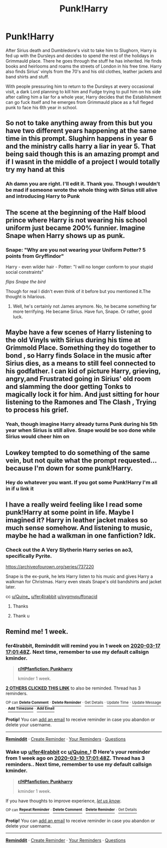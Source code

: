 #+TITLE: Punk!Harry

* Punk!Harry
:PROPERTIES:
:Author: Quine_
:Score: 103
:DateUnix: 1583833183.0
:DateShort: 2020-Mar-10
:FlairText: Prompt
:END:
After Sirius death and Dumbledore's visit to take him to Slughorn, Harry is fed up with the Dursleys and decides to spend the rest of the holidays in Grimmauld place. There he goes through the stuff he has inherited. He finds books and heirlooms and roams the streets of London in his free time. Harry also finds Sirius' vinyls from the 70's and his old clothes, leather jackets and band shirts and stuff.

With people pressuring him to return to the Dursleys at every occasional visit, a dark Lord planning to kill him and Fudge trying to pull him on his side after calling him a liar for a whole year, Harry decides that the Establishment can go fuck itself and he emerges from Grimmauld place as a full fleged punk to face his 6th year in school.


** So not to take anything away from this but you have two different years happening at the same time in this prompt. Slughirn happens in year 6 and the ministry calls harry a liar in year 5. That being said though this is an amazing prompt and if I wasnt in the middle of a project I would totally try my hand at this
:PROPERTIES:
:Author: K1ngOfH34rt5
:Score: 30
:DateUnix: 1583840867.0
:DateShort: 2020-Mar-10
:END:

*** Ah damn you are right. I'll edit it. Thank you. Though I wouldn't be mad if someone wrote the whole thing with Sirius still alive and introducing Harry to Punk
:PROPERTIES:
:Author: Quine_
:Score: 13
:DateUnix: 1583841255.0
:DateShort: 2020-Mar-10
:END:


** The scene at the beginning of the Half blood prince where Harry is not wearing his school uniform just became 200% funnier. Imagine Snape when Harry shows up as punk.
:PROPERTIES:
:Author: alicecooperunicorn
:Score: 22
:DateUnix: 1583848617.0
:DateShort: 2020-Mar-10
:END:

*** Snape: "Why are you not wearing your Uniform Potter? 5 points from Gryffindor"

Harry - even wilder hair - Potter: "I will no longer conform to your stupid social constraints"

/flips Snape the bird/

Though for real I didn't even think of it before but you mentioned it.The thought is hilarious.
:PROPERTIES:
:Author: Quine_
:Score: 24
:DateUnix: 1583851919.0
:DateShort: 2020-Mar-10
:END:

**** Well, he's certainly not James anymore. No, he became something far more terrifying. He became Sirius. Have fun, Snape. Or rather, good luck.
:PROPERTIES:
:Author: Pearl_Dawnclaw
:Score: 21
:DateUnix: 1583854365.0
:DateShort: 2020-Mar-10
:END:


** Maybe have a few scenes of Harry listening to the old Vinyls with Sirius during his time at Grimmold Place. Something they do together to bond , so Harry finds Solace in the music after Sirius dies, as a means to still feel connected to his godfather. I can kid of picture Harry, grieving, angry,and Frustrated going in Sirius' old room and slamming the door getting Tonks to magically lock it for him. And just sitting for hour listening to the Ramones and The Clash , Trying to process his grief.
:PROPERTIES:
:Author: pygmypuffonacid
:Score: 13
:DateUnix: 1583847439.0
:DateShort: 2020-Mar-10
:END:

*** Yeah, though imagine Harry already turns Punk during his 5th year when Sirius is still alive. Snape would be soo done while Sirius would cheer him on
:PROPERTIES:
:Author: Quine_
:Score: 8
:DateUnix: 1583851974.0
:DateShort: 2020-Mar-10
:END:


** Lowkey tempted to do something of the same vein, but not quite what the prompt requested... because I'm down for some punk!Harry.
:PROPERTIES:
:Author: xoemily
:Score: 6
:DateUnix: 1583850277.0
:DateShort: 2020-Mar-10
:END:

*** Hey do whatever you want. If you got some Punk!Harry I'm all in if u link it
:PROPERTIES:
:Author: Quine_
:Score: 2
:DateUnix: 1583852368.0
:DateShort: 2020-Mar-10
:END:


** I have a really weird feeling like I read some punk!Harry at some point in life. Maybe I imagined it? Harry in leather jacket makes so much sense somehow. And listening to music, maybe he had a walkman in one fanfiction? Idk.
:PROPERTIES:
:Author: Ettiasaurus
:Score: 4
:DateUnix: 1583884326.0
:DateShort: 2020-Mar-11
:END:

*** Check out the A Very Slytherin Harry series on ao3, specifically Pyrite.

[[https://archiveofourown.org/series/737220]]

Snape is the ex-punk, he lets Harry listen to his music and gives Harry a walkman for Christmas. Harry even steals Snape's old bandshirts and jacket later.

cc [[/u/Quine_][u/Quine_]] [[/u/fer4lrabbit][u/fer4lrabbit]] [[/u/pygmypuffonacid][u/pygmypuffonacid]]
:PROPERTIES:
:Author: maryfamilyresearch
:Score: 4
:DateUnix: 1583946239.0
:DateShort: 2020-Mar-11
:END:

**** Thanks
:PROPERTIES:
:Author: pygmypuffonacid
:Score: 2
:DateUnix: 1583947438.0
:DateShort: 2020-Mar-11
:END:


**** Thank u
:PROPERTIES:
:Author: Quine_
:Score: 2
:DateUnix: 1584005674.0
:DateShort: 2020-Mar-12
:END:


** Remind me! 1 week.
:PROPERTIES:
:Author: fer4lrabbit
:Score: 0
:DateUnix: 1583859708.0
:DateShort: 2020-Mar-10
:END:

*** *fer4lrabbit*, Reminddit will remind you in *1 week* on [[https://www.reminddit.com/time?dt=2020-03-17%2017:01:48Z&reminder_id=3220131b304f4bc6b64592bafa3b0621&subreddit=HPfanfiction][*2020-03-17 17:01:48Z*]]. Next time, remember to use my default callsign *kminder*.

#+begin_quote
  [[/r/HPfanfiction/comments/fgb915/punkharry/fk4g0dh/?context=3][*r/HPfanfiction: Punkharry*]]

  kminder 1 week.
#+end_quote

[[https://reddit.com/message/compose/?to=remindditbot&subject=Reminder%20from%20Link&message=your_message%0Akminder%202020-03-17T17%3A01%3A48%0A%0A%0A%0A---Server%20settings%20below.%20Do%20not%20change---%0A%0Apermalink%21%20%2Fr%2FHPfanfiction%2Fcomments%2Ffgb915%2Fpunkharry%2Ffk4g0dh%2F][*2 OTHERS CLICKED THIS LINK*]] to also be reminded. Thread has 3 reminders.

^{OP can} [[https://reddit.com/message/compose/?to=remindditbot&subject=Delete%20Reminder%20Comment&message=deleteReminderComment%21%203220131b304f4bc6b64592bafa3b0621][^{*Delete Comment*}]] ^{·} [[https://reddit.com/message/compose/?to=remindditbot&subject=Delete%20Reminder%20%28and%20comment%20if%20exists%29&message=deleteReminder%21%203220131b304f4bc6b64592bafa3b0621][^{*Delete Reminder*}]] ^{·} [[https://reminddit.com/reminders/id/3220131b304f4bc6b64592bafa3b0621][^{Get Details}]] ^{·} [[https://reddit.com/message/compose/?to=remindditbot&subject=Update%20Reminder%20Time&message=updateReminderTime%21%203220131b304f4bc6b64592bafa3b0621%0A1%20week.%0A%0A%2AReplace%20reminder%20time%20above%20with%20new%20time%20or%20time%20from%20created%20date%2A][^{Update Time}]] ^{·} [[https://reddit.com/message/compose/?to=remindditbot&subject=Update%20Reminder%20Message&message=updateReminderMessage%21%203220131b304f4bc6b64592bafa3b0621%20%0Akminder%201%20week.%0A%0A%2AMessage%20is%20on%20second%20line.%20Message%20should%20be%20one%20line%2A][^{Update Message}]] ^{·} [[https://www.reminddit.com/user/setTimezone?source=reddit&username=fer4lrabbit][^{*Add Timezone*}]] ^{·} [[https://reddit.com/message/compose/?to=remindditbot&subject=Add%20Email&message=addEmail%21%203220131b304f4bc6b64592bafa3b0621%20%0Areplaceme%40example.com%0A%0A%2AEnter%20email%20on%20second%20line%2A][^{*Add Email*}]]

*Protip!* You can [[https://reddit.com/message/compose/?to=remindditbot&subject=Add%20Email&message=addEmail%21%203220131b304f4bc6b64592bafa3b0621%20%0Areplaceme%40example.com%0A%0A%2AEnter%20email%20on%20second%20line%2A][add an email]] to receive reminder in case you abandon or delete your username.

--------------

[[https://www.reminddit.com][*Reminddit*]] · [[https://reddit.com/message/compose/?to=remindditbot&subject=Reminder&message=your_message%0A%0Akminder%20time_or_time_from_now][Create Reminder]] · [[https://reddit.com/message/compose/?to=remindditbot&subject=List%20Of%20Reminders&message=listReminders%21][Your Reminders]] · [[https://reddit.com/message/compose/?to=remindditbot&subject=Feedback%21%20Reminder%20from%20fer4lrabbit][Questions]]
:PROPERTIES:
:Author: remindditbot
:Score: 1
:DateUnix: 1583860500.0
:DateShort: 2020-Mar-10
:END:


*** Wake up [[/u/fer4lrabbit][u/fer4lrabbit]] cc [[/u/Quine_][u/Quine_]]! ⏰ Here's your reminder from *1 week ago* on [[https://www.reminddit.com/time?dt=2020-03-10%2017:01:48Z&reminder_id=3220131b304f4bc6b64592bafa3b0621&subreddit=HPfanfiction][*2020-03-10 17:01:48Z*]]. Thread has 3 reminders.. Next time, remember to use my default callsign *kminder*.

#+begin_quote
  [[/r/HPfanfiction/comments/fgb915/punkharry/fk4g0dh/?context=3][*r/HPfanfiction: Punkharry*]]

  kminder 1 week.
#+end_quote

If you have thoughts to improve experience, [[https://reddit.com/message/compose/?to=remindditbot&subject=FeedbackAfterNotify%21%20Reminddit%20Reminder%20%233220131b304f4bc6b64592bafa3b0621][/let us know/]].

^{OP can} [[https://reddit.com/message/compose/?to=remindditbot&subject=Repeat%20Reminder&message=kminder%201%20week.%20%0Akminder%201%20week%0A%0A%0A---Server%20settings%20below.%20Do%20not%20change---%0Aaction%21%20RepeatReminder%0Areminder_id%21%203220131b304f4bc6b64592bafa3b0621%0A][^{*Repeat Reminder*}]] ^{·} [[https://reddit.com/message/compose/?to=remindditbot&subject=Delete%20Reminder%20Comment&message=deleteReminderComment%21%203220131b304f4bc6b64592bafa3b0621][^{*Delete Comment*}]] ^{·} [[https://reddit.com/message/compose/?to=remindditbot&subject=Delete%20Reminder%20%28and%20comment%20if%20exists%29&message=deleteReminder%21%203220131b304f4bc6b64592bafa3b0621][^{*Delete Reminder*}]] ^{·} [[https://reminddit.com/reminders/id/3220131b304f4bc6b64592bafa3b0621][^{Get Details}]]

*Protip!* You can [[https://reddit.com/message/compose/?to=remindditbot&subject=Add%20Email&message=addEmail%21%203220131b304f4bc6b64592bafa3b0621%20%0Areplaceme%40example.com%0A%0A%2AEnter%20email%20on%20second%20line%2A][add an email]] to receive reminder in case you abandon or delete your username.

--------------

[[https://www.reminddit.com][*Reminddit*]] · [[https://reddit.com/message/compose/?to=remindditbot&subject=Reminder&message=your_message%0A%0Akminder%20time_or_time_from_now][Create Reminder]] · [[https://reddit.com/message/compose/?to=remindditbot&subject=List%20Of%20Reminders&message=listReminders%21][Your Reminders]] · [[https://reddit.com/message/compose/?to=remindditbot&subject=Feedback%21%20Reminder%20from%20fer4lrabbit][Questions]]
:PROPERTIES:
:Author: remindditbot
:Score: 1
:DateUnix: 1584464407.0
:DateShort: 2020-Mar-17
:END:
